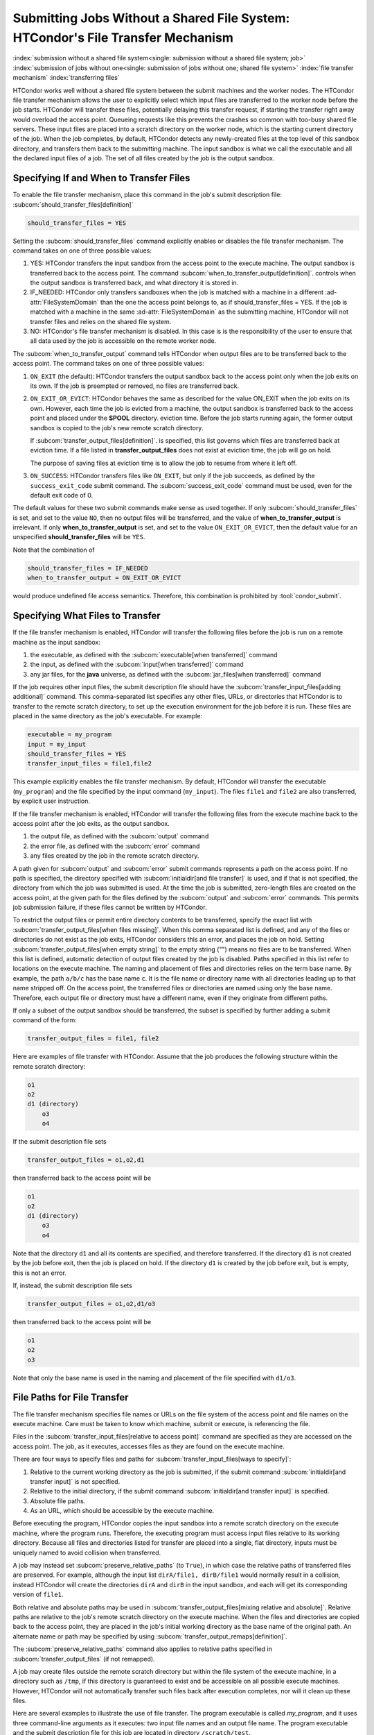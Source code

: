Submitting Jobs Without a Shared File System: HTCondor's File Transfer Mechanism
--------------------------------------------------------------------------------

:index:`submission without a shared file system<single: submission without a shared file system; job>`
:index:`submission of jobs without one<single: submission of jobs without one; shared file system>`
:index:`file transfer mechanism`
:index:`transferring files`

HTCondor works well without a shared file system between the submit
machines and the worker nodes. The HTCondor file
transfer mechanism allows the user to explicitly select which input files are
transferred to the worker node before the
job starts. HTCondor will transfer these files, potentially 
delaying this transfer request, if starting the transfer right away
would overload the access point.  Queueing requests like this prevents
the crashes so common with too-busy shared file servers. These input files are placed
into a scratch directory on the worker node, which is the starting current 
directory of the job.  When the job completes, by default, HTCondor detects any
newly-created files at the top level of this sandbox directory, and
transfers them back to the submitting machine.  The input sandbox is
what we call the executable and all the declared input files of a job.  The
set of all files created by the job is the output sandbox.

Specifying If and When to Transfer Files
''''''''''''''''''''''''''''''''''''''''

To enable the file transfer mechanism, place this command in the job's
submit description file:
:subcom:`should_transfer_files[definition]`

.. code-block:: condor-submit

      should_transfer_files = YES

Setting the
:subcom:`should_transfer_files`
command explicitly enables or disables the file transfer mechanism. The
command takes on one of three possible values:

#. YES: HTCondor transfers the input sandbox from
   the access point to the execute machine.  The output sandbox 
   is transferred back to the access point.  The command
   :subcom:`when_to_transfer_output[definition]`.
   controls when the output sandbox is transferred back, and what directory
   it is stored in.

#. IF_NEEDED: HTCondor only transfers sandboxes when the job is matched with
   a machine in a different :ad-attr:`FileSystemDomain` than
   the one the access point belongs to, as if
   should_transfer_files = YES. If the job is matched with a machine
   in the same :ad-attr:`FileSystemDomain` as the submitting machine, HTCondor 
   will not transfer files and relies on the shared file system.
#. NO: HTCondor's file transfer mechanism is disabled.  In this case is
   is the responsibility of the user to ensure that all data used by the
   job is accessible on the remote worker node.

The :subcom:`when_to_transfer_output` command tells HTCondor when output
files are to be transferred back to the access point.  The command
takes on one of three possible values:

#. ``ON_EXIT`` (the default): HTCondor transfers the output sandbox
   back to the access point only when the job exits on its own. If the
   job is preempted or removed, no files are transferred back.
#. ``ON_EXIT_OR_EVICT``: HTCondor behaves the same as described for the
   value ON_EXIT when the job exits on its own. However, each
   time the job is evicted from a machine, the output sandbox is
   transferred back to the access point and placed under the **SPOOL** directory.
   eviction time. Before the job starts running again, the former output
   sandbox is copied to the job's new remote scratch directory.

   If :subcom:`transfer_output_files[definition]`.
   is specified, this list governs which files are transferred back at eviction
   time. If a file listed in **transfer_output_files** does not exist
   at eviction time, the job will go on hold.

   The purpose of saving files at eviction time is to allow the job to
   resume from where it left off.
#. ``ON_SUCCESS``: HTCondor transfers files like ``ON_EXIT``, but only if
   the job succeeds, as defined by the ``success_exit_code`` submit command.
   The :subcom:`success_exit_code` command must be used, even for the default
   exit code of 0.

The default values for these two submit commands make sense as used
together. If only :subcom:`should_transfer_files` is set, and set to the
value ``NO``, then no output files will be transferred, and the value of
**when_to_transfer_output** is irrelevant. If only
**when_to_transfer_output** is set, and set to the value
``ON_EXIT_OR_EVICT``, then the default value for an unspecified
**should_transfer_files** will be ``YES``.

Note that the combination of

.. code-block:: condor-submit

      should_transfer_files = IF_NEEDED
      when_to_transfer_output = ON_EXIT_OR_EVICT

would produce undefined file access semantics. Therefore, this
combination is prohibited by :tool:`condor_submit`.

Specifying What Files to Transfer
'''''''''''''''''''''''''''''''''

If the file transfer mechanism is enabled, HTCondor will transfer the
following files before the job is run on a remote machine as the input
sandbox:

#. the executable, as defined with the
   :subcom:`executable[when transferred]` command
#. the input, as defined with the
   :subcom:`input[when transferred]` command
#. any jar files, for the **java** universe, as defined with the
   :subcom:`jar_files[when transferred]` command

If the job requires other input files, the submit description file
should have the
:subcom:`transfer_input_files[adding additional]`
command. This comma-separated list specifies any other files, URLs, or
directories that HTCondor is to transfer to the remote scratch
directory, to set up the execution environment for the job before it is
run. These files are placed in the same directory as the job's
executable. For example:

.. code-block:: condor-submit

      executable = my_program
      input = my_input
      should_transfer_files = YES
      transfer_input_files = file1,file2

This example explicitly enables the file transfer mechanism.  By default,
HTCondor will transfer the executable (``my_program``) and the file
specified by the input command (``my_input``).  The files ``file1``
and ``file2`` are also transferred, by explicit user instruction.

If the file transfer mechanism is enabled, HTCondor will transfer the
following files from the execute machine back to the access point
after the job exits, as the output sandbox.

#. the output file, as defined with the :subcom:`output` command
#. the error file, as defined with the :subcom:`error` command
#. any files created by the job in the remote scratch directory.

A path given for :subcom:`output` and :subcom:`error` submit commands represents a path on
the access point. If no path is specified, the directory specified
with :subcom:`initialdir[and file transfer]` is
used, and if that is not specified, the directory from which the job was
submitted is used. At the time the job is submitted, zero-length files
are created on the access point, at the given path for the files
defined by the :subcom:`output` and :subcom:`error` commands. This permits job
submission failure, if these files cannot be written by HTCondor.

To restrict the output files or permit entire directory contents to be
transferred, specify the exact list with
:subcom:`transfer_output_files[when files missing]`.
When this comma separated list is defined, and any of the files or directories do not
exist as the job exits, HTCondor considers this an error, and places the
job on hold. Setting
:subcom:`transfer_output_files[when empty string]`
to the empty string ("") means no files are to be transferred. When this
list is defined, automatic detection of output files created by the job
is disabled. Paths specified in this list refer to locations on the
execute machine. The naming and placement of files and directories
relies on the term base name. By example, the path ``a/b/c`` has the
base name ``c``. It is the file name or directory name with all
directories leading up to that name stripped off. On the access point,
the transferred files or directories are named using only the base name.
Therefore, each output file or directory must have a different name,
even if they originate from different paths.

If only a subset of the output sandbox should be transferred, the subset
is specified by further adding a submit command of the form:

.. code-block:: condor-submit

    transfer_output_files = file1, file2

Here are examples of file transfer with HTCondor. Assume that the
job produces the following structure within the remote scratch
directory:

.. code-block:: text

          o1
          o2
          d1 (directory)
              o3
              o4

If the submit description file sets

.. code-block:: condor-submit

    transfer_output_files = o1,o2,d1

then transferred back to the access point will be

.. code-block:: text

          o1
          o2
          d1 (directory)
              o3
              o4

Note that the directory ``d1`` and all its contents are specified, and
therefore transferred. If the directory ``d1`` is not created by the job
before exit, then the job is placed on hold. If the directory ``d1`` is
created by the job before exit, but is empty, this is not an error.

If, instead, the submit description file sets

.. code-block:: condor-submit

    transfer_output_files = o1,o2,d1/o3

then transferred back to the access point will be

.. code-block:: text

    o1
    o2
    o3

Note that only the base name is used in the naming and placement of the
file specified with ``d1/o3``.

File Paths for File Transfer
''''''''''''''''''''''''''''

The file transfer mechanism specifies file names or URLs on
the file system of the access point and file names on the
execute machine. Care must be taken to know which machine, submit or
execute, is referencing the file.

Files in the
:subcom:`transfer_input_files[relative to access point]`
command are specified as they are accessed on the access point. The
job, as it executes, accesses files as they are found on the execute
machine.

There are four ways to specify files and paths for
:subcom:`transfer_input_files[ways to specify]`:

#. Relative to the current working directory as the job is submitted, if
   the submit command
   :subcom:`initialdir[and transfer input]` is not
   specified.
#. Relative to the initial directory, if the submit command
   :subcom:`initialdir[and transfer input]` is
   specified.
#. Absolute file paths.
#. As an URL, which should be accessible by the execute machine.

Before executing the program, HTCondor copies the input sandbox
into a remote scratch directory on the
execute machine, where the program runs. Therefore, the executing
program must access input files relative to its working directory.
Because all files and directories listed for transfer are placed into a
single, flat directory, inputs must be uniquely named to avoid collision
when transferred.

A job may instead set :subcom:`preserve_relative_paths` (to ``True``), in which
case the relative paths of transferred files are preserved.  For example,
although the input list ``dirA/file1, dirB/file1`` would normally result in
a collision, instead HTCondor will create the directories ``dirA`` and
``dirB`` in the input sandbox, and each will get its corresponding version
of ``file1``.

Both relative and absolute paths may be used in
:subcom:`transfer_output_files[mixing relative and absolute]`.
Relative paths are relative to the job's remote scratch directory on the
execute machine. When the files and directories are copied back to the
access point, they are placed in the job's initial working directory
as the base name of the original path. An alternate name or path may be
specified by using
:subcom:`transfer_output_remaps[definition]`.

The :subcom:`preserve_relative_paths` command also applies to relative paths
specified in :subcom:`transfer_output_files` (if not remapped).

A job may create files outside the remote scratch directory but within
the file system of the execute machine, in a directory such as ``/tmp``,
if this directory is guaranteed to exist and be accessible on all
possible execute machines. However, HTCondor will not automatically
transfer such files back after execution completes, nor will it clean up
these files.

Here are several examples to illustrate the use of file transfer. The
program executable is called *my_program*, and it uses three
command-line arguments as it executes: two input file names and an
output file name. The program executable and the submit description file
for this job are located in directory ``/scratch/test``.

Here is the directory tree as it exists on the access point, for all
the examples:

.. code-block:: text

    /scratch/test (directory)
          my_program.condor (the submit description file)
          my_program (the executable)
          files (directory)
              logs2 (directory)
              in1 (file)
              in2 (file)
          logs (directory)

**Example 1**

This first example explicitly transfers input files. These input
files to be transferred are specified relative to the directory
where the job is submitted. An output file specified in the
:subcom:`arguments[example with output]` command,
``out1``, is created when the job is executed. It will be
transferred back into the directory ``/scratch/test``.

.. code-block:: condor-submit

    # file name:  my_program.condor
    # HTCondor submit description file for my_program
    executable      = my_program
    universe        = vanilla
    error           = logs/err.$(cluster)
    output          = logs/out.$(cluster)
    log             = logs/log.$(cluster)

    should_transfer_files = YES
    transfer_input_files = files/in1,files/in2

    arguments       = in1 in2 out1

    request_cpus   = 1
    request_memory = 1024M
    request_disk   = 10240K

    queue

The log file is written on the access point, and is not involved
with the file transfer mechanism.

**Example 2**

This second example is identical to Example 1, except that absolute
paths to the input files are specified, instead of relative paths to
the input files.

.. code-block:: condor-submit

    # file name:  my_program.condor
    # HTCondor submit description file for my_program
    executable      = my_program
    universe        = vanilla
    error           = logs/err.$(cluster)
    output          = logs/out.$(cluster)
    log             = logs/log.$(cluster)

    should_transfer_files = YES
    when_to_transfer_output = ON_EXIT
    transfer_input_files = /scratch/test/files/in1,/scratch/test/files/in2

    arguments       = in1 in2 out1

    request_cpus   = 1
    request_memory = 1024M
    request_disk   = 10240K

    queue

**Example 3**

This third example illustrates the use of the submit command
:subcom:`initialdir[example with paths]`, and its
effect on the paths used for the various files. The expected
location of the executable is not affected by the
:subcom:`initialdir` command.
All other files (specified by
:subcom:`input[example with paths]`,
:subcom:`output[example with paths]`,
:subcom:`error[example with paths]`,
:subcom:`transfer_input_files[example with paths]`,
as well as files modified or created by the job and automatically
transferred back) are located relative to the specified
:subcom:`initialdir`
Therefore, the output file, ``out1``, will be placed in the files
directory. Note that the ``logs2`` directory exists to make this
example work correctly.

.. code-block:: condor-submit

    # file name:  my_program.condor
    # HTCondor submit description file for my_program
    executable      = my_program
    universe        = vanilla
    error           = logs2/err.$(cluster)
    output          = logs2/out.$(cluster)
    log             = logs2/log.$(cluster)

    initialdir      = files

    should_transfer_files = YES
    when_to_transfer_output = ON_EXIT
    transfer_input_files = in1,in2

    arguments       = in1 in2 out1

    request_cpus   = 1
    request_memory = 1024M
    request_disk   = 10240K

    queue

**Example 4 - Illustrates an Error**

This example illustrates a job that will fail. The files specified
using the
:subcom:`transfer_input_files[example that fails]`
command work correctly (see Example 1). However, relative paths to
files in the
:subcom:`arguments[example that fails]` command
cause the executing program to fail. The file system on the
submission side may utilize relative paths to files, however those
files are placed into the single, flat, remote scratch directory on
the execute machine.

.. code-block:: condor-submit

    # file name:  my_program.condor
    # HTCondor submit description file for my_program
    executable      = my_program
    universe        = vanilla
    error           = logs/err.$(cluster)
    output          = logs/out.$(cluster)
    log             = logs/log.$(cluster)

    should_transfer_files = YES
    when_to_transfer_output = ON_EXIT
    transfer_input_files = files/in1,files/in2

    arguments       = files/in1 files/in2 files/out1

    request_cpus   = 1
    request_memory = 1024M
    request_disk   = 10240K

    queue

This example fails with the following error:

.. code-block:: text

    err: files/out1: No such file or directory.

**Example 5 - Illustrates an Error**

As with Example 4, this example illustrates a job that will fail.
The executing program's use of absolute paths cannot work.

.. code-block:: condor-submit

    # file name:  my_program.condor
    # HTCondor submit description file for my_program
    executable      = my_program
    universe        = vanilla
    error           = logs/err.$(cluster)
    output          = logs/out.$(cluster)
    log             = logs/log.$(cluster)

    should_transfer_files = YES
    when_to_transfer_output = ON_EXIT
    transfer_input_files = /scratch/test/files/in1, /scratch/test/files/in2

    arguments = /scratch/test/files/in1 /scratch/test/files/in2 /scratch/test/files/out1

    request_cpus   = 1
    request_memory = 1024M
    request_disk   = 10240K

    queue

The job fails with the following error:

.. code-block:: text

    err: /scratch/test/files/out1: No such file or directory.

**Example 6**

This example illustrates a case where the executing program creates
an output file in a directory other than within the remote scratch
directory that the program executes within. The file creation may or
may not cause an error, depending on the existence and permissions
of the directories on the remote file system.

The output file ``/tmp/out1`` is transferred back to the job's
initial working directory as ``/scratch/test/out1``.

.. code-block:: condor-submit

    # file name:  my_program.condor
    # HTCondor submit description file for my_program
    executable      = my_program
    universe        = vanilla
    error           = logs/err.$(cluster)
    output          = logs/out.$(cluster)
    log             = logs/log.$(cluster)

    should_transfer_files = YES
    when_to_transfer_output = ON_EXIT

    transfer_input_files = files/in1,files/in2
    transfer_output_files = /tmp/out1

    arguments       = in1 in2 /tmp/out1
    request_cpus   = 1
    request_memory = 1024M
    request_disk   = 10240K


    queue


.. _dataflow:

Dataflow Jobs
'''''''''''''

A **dataflow job** is a job that might not need to run because its desired
outputs already exist and don't need to be recomputed.
To skip such a job, add the :subcom:`skip_if_dataflow`
submit command to your submit file, as in the following example:
:index:`dataflow<single: arguments; example>`

.. code-block:: condor-submit

    executable      = my_program
    universe        = vanilla

    error           = logs/err.$(cluster)
    output          = logs/out.$(cluster)
    log             = logs/log.$(cluster)

    should_transfer_files = YES
    when_to_transfer_output = ON_EXIT

    transfer_input_files = in1,in2
    transfer_output_files = out1

    request_cpus   = 1
    request_memory = 1024M
    request_disk   = 10240K

    skip_if_dataflow = True

    queue

A dataflow job must meet a number of critera for HTCondor to correctly
detect if it doesn't need to be run again.

.. warning::

    If these criteria are not met, and the job is marked as a dataflow
    job, it might be skipped when it should not be.  HTCondor neither
    detects nor warns when these criteria are not met.

* Regarding the job's output:

  * The output files are declared in :subcom:`transfer_output_files`.
  * The job does not declare :subcom:`transfer_output_remaps`.
  * The job does not set :subcom:`output_destination`.
  * Every entry in :subcom:`transfer_output_files` is a file.
  * No entry in :subcom:`transfer_output_files` is a symbolic link.

* Regarding the job's input:

  * The input files are declared in :subcom:`transfer_input_files`.
  * Every entry in :subcom:`transfer_input_files` is a file.
  * No entry in :subcom:`transfer_input_files` is a symbolic link.
  * If the job sets :subcom:`input`, it must be a file that is not a
    symbolic link.

A dataflow job is skipped if only if the oldest file listed in
:subcom:`transfer_output_files` is younger than:

* the oldest file listed in :subcom:`transfer_input_files`;
* the :subcom:`executable`;
* and the :subcom:`input`, if any.

Skipping dataflow jobs can potentially save large amounts of time in
long-running workflows.  Like any other job, dataflow jobs may
appear in the nodes of a DAG.


Public Input Files
''''''''''''''''''

There are some cases where HTCondor's file transfer mechanism is
inefficient. For jobs that need to run a large number of times, the
input files need to get transferred for every job, even if those files
are identical. This wastes resources on both the access point and the
network, slowing overall job execution time.

Public input files allow a user to specify files to be transferred over
a publicly-available HTTP web service. A system administrator can then
configure caching proxies, load balancers, and other tools to
dramatically improve performance. Public input files are not available
by default, and need to be explicitly enabled by a system administrator.

To specify files that use this feature, the submit file should include a
:subcom:`public_input_files[example]`
command. This comma-separated list specifies files which HTCondor will
transfer using the HTTP mechanism. For example:

.. code-block:: condor-submit

      should_transfer_files = YES
      when_to_transfer_output = ON_EXIT
      transfer_input_files = file1,file2
      public_input_files = public_data1,public_data2

Similar to the regular
:subcom:`transfer_input_files[and public input files]`,
the files specified in
:subcom:`public_input_files[example]`
can be relative to the submit directory, or absolute paths. You can also
specify an :subcom:`initialdir[and public input files]`,
and :tool:`condor_submit` will look for files relative to that directory. The
files must be world-readable on the file system (files with permissions
set to 0644, directories with permissions set to 0755).

Lastly, all files transferred using this method will be publicly
available and world-readable, so this feature should not be used for any
sensitive data.

Behavior for Error Cases
''''''''''''''''''''''''

This section describes HTCondor's behavior for some error cases in
dealing with the transfer of files.

 Disk Full on Execute Machine
    When transferring any files from the access point to the remote
    scratch directory, if the disk is full on the execute machine, then
    the job is place on hold.
 Error Creating Zero-Length Files on Submit Machine
    As a job is submitted, HTCondor creates zero-length files as
    placeholders on the access point for the files defined by
    :subcom:`output[created at submit]` and
    :subcom:`error[created at submit]`. If these files
    cannot be created, then job submission fails.

    This job submission failure avoids having the job run to completion,
    only to be unable to transfer the job's output due to permission
    errors.

 Error When Transferring Files from Execute Machine to Submit Machine
    When a job exits, or potentially when a job is evicted from an
    execute machine, one or more files may be transferred from the
    execute machine back to the machine on which the job was submitted.

    During transfer, if any of the following three similar types of
    errors occur, the job is put on hold as the error occurs.

    #. If the file cannot be opened on the access point, for example
       because the system is out of inodes.
    #. If the file cannot be written on the access point, for example
       because the permissions do not permit it.
    #. If the write of the file on the access point fails, for example
       because the system is out of disk space.

.. _file_transfer_using_a_url:

File Transfer Using a URL
'''''''''''''''''''''''''

:index:`input file specified by URL<single: input file specified by URL; file transfer mechanism>`
:index:`output file(s) specified by URL<single: output file(s) specified by URL; file transfer mechanism>`
:index:`URL file transfer`

Instead of file transfer that goes only between the access point and
the execute machine, HTCondor has the ability to transfer files from a
location specified by a URL for a job's input file, or from the execute
machine to a location specified by a URL for a job's output file(s).
This capability requires administrative set up, as described in
the :doc:`/admin-manual/file-and-cred-transfer` section.

URL file transfers work in most HTCondor job universes, but not grid, local
or scheduler.  HTCondor's file transfer mechanism must be enabled.
Therefore, the submit description file for the job will define both
:subcom:`should_transfer_files[with URLs]`
and
:subcom:`when_to_transfer_output[with URLs]`.
In addition, the URL for any files specified with a URL are given in the
:subcom:`transfer_input_files[with URLs]`
command. An example portion of the submit description file for a job
that has a single file specified with a URL:

.. code-block:: condor-submit

    should_transfer_files = YES
    when_to_transfer_output = ON_EXIT
    transfer_input_files = http://www.full.url/path/to/filename

The destination file is given by the file name within the URL.

To transfer the entire contents of the output sandbox, which are
all files that the job creates or modifies, excepting the standard
output and standard error files, HTCondor's file transfer
mechanism must be enabled. In this sample portion of the submit
description file, the first two commands explicitly enable file
transfer, and the added
:subcom:`output_destination[with URLs]`
command provides both the protocol to be used and the destination of the
transfer.

.. code-block:: condor-submit

    should_transfer_files = YES
    when_to_transfer_output = ON_EXIT
    output_destination = urltype://path/to/destination/directory

.. note::

   With *output_destination* set, the only files transferred back to
   the access point are the standard output and/or standard error files.
   This is true when standard output/error are streamed back in real time,
   with :subcom:`stream_output`/:subcom:`stream_error` or transferred back at job completion.

To transfer the entire contents of the output sandbox and the 
standard output and error files, set the same value of the
output_destination command to the :subcom:`output` and :subcom:`error`
commands, like so:

.. code-block:: condor-submit

    should_transfer_files = YES
    when_to_transfer_output = ON_EXIT
    output_destination = urltype://path/to/destination/directory
    output = urltype://path/to/destination/directory
    error  = urltype://path/to/destination/directory


**Uploading to URLs using output file remaps**

File transfer plugins support uploads as well as downloads. The
:subcom:`transfer_output_remaps[definition]`
command can additionally be used to upload
files to specific URLs when a job completes. To do this, set the
destination for an output file to a URL instead of a filename. For
example:

.. code-block:: condor-submit

    transfer_output_remaps = "myresults.dat = http://destination-server.com/myresults.dat"

We use a HTTP PUT request to perform the upload, so the user is
responsible for making sure that the destination server accepts PUT
requests (which is usually disabled by default).

**Passing a credential for URL file transfers**

Some files served over HTTPS will require a credential in order to
download. Each credential ``cred`` should be placed in a file in
``$_CONDOR_CREDS/cred.use``. Then in order to use that credential for a
download, append its name to the beginning of the URL protocol along
with a + symbol. For example, to download the file
https://download.com/bar using the ``cred`` credential, specify the
following in the submit file:

.. code-block:: condor-submit

    transfer_input_files = cred+https://download.com/bar

If your credential file has an underscore in it,
the underscore must be replaced in the ``transfer_input_files`` URL
with a ".", e.g. for ``$_CONDOR_CREDS/cred_local.use``:

.. code-block:: condor-submit

    transfer_input_files = cred.local+https://download.com/bar

Otherwise, the credential file must have a name that only contains
alphanumeric characters (a-z, A-Z, 0-9) and/or ``-``,
except for the ``.`` in the ```.use`` extension.

If you're using a token from an OAuth service provider,
the credential will be named based on the OAuth provider.
For example, if your submit file has ``use_oauth_services = mytokens``,
you can request files using that token by doing:

.. code-block:: condor-submit

    use_oauth_services = mytokens

    transfer_input_files = mytokens+https://download.com/bar

If you add an optional handle to the token name,
append the handle name to the token name in the URL with a ".":

.. code-block:: condor-submit

    use_oauth_services = mytokens
    mytokens_oauth_permissions_personal =
    mytokens_oauth_permissions_group =

    transfer_input_files = mytokens.personal+https://download.com/bar, mytokens.group+https://download.com/foo

Note that in the above token-with-a-handle case,
the token files will be stored in the job
environment at ``$_CONDOR_CREDS/mytokens_personal.use``
and ``$_CONDOR_CREDS/mytokens_group.use``.

**Transferring files using file transfer plugins**

HTCondor comes with file transfer plugins
that can communicate with Box.com, Google Drive, Stash Cache, OSDF, and Microsoft OneDrive.
Using one of these plugins requires that the HTCondor pool administrator
has set up the mechanism for HTCondor to gather credentials
for the desired service,
and requires that your submit file
contains the proper commands
to obtain credentials
from the desired service (see :ref:`jobs_that_require_credentials`).

To use a file transfer plugin,
substitute ``https`` in a transfer URL with the service name
(``box`` for Box.com,
``stash`` for Stash Cache,
``osdf`` for OSDF,
``gdrive`` for Google Drive, and
``onedrive`` for Microsoft OneDrive)
and reference a file path starting at the root directory of the service.
For example, to download ``bar.txt`` from a Box.com account
where ``bar.txt`` is in the ``foo`` folder, use:

.. code-block:: condor-submit

    use_oauth_services = box
    transfer_input_files = box://foo/bar.txt

If your job requests multiple credentials from the same service,
use ``<handle>+<service>://path/to/file``
to reference each specific credential.
For example, for a job that uses Google Drive to
download ``public_files/input.txt`` from one account (``public``)
and to upload ``output.txt`` to ``my_private_files/output.txt`` on a second account (``private``):

.. code-block:: condor-submit

    use_oauth_services = gdrive
    gdrive_oauth_permissions_public =
    gdrive_oauth_permissions_private =

    transfer_input_files = public+gdrive://public_files/input.txt
    transfer_output_remaps = "output.txt = private+gdrive://my_private_files/output.txt"

Transferring files using the S3 protocol
""""""""""""""""""""""""""""""""""""""""

HTCondor supports downloading files from and uploading files to
storage servers using the S3 protocol via ``s3://`` URLs.  Downloading or
uploading requires
a two-part credential: the "access key ID" and the "secret key ID".  HTCondor
does not transfer these credentials off the submit node; instead, it uses
them to construct "pre-signed" ``https://`` URLs that temporarily allow
the bearer access.  (Thus, an execute node needs to support ``https://``
URLs for S3 URLs to work.)

To make use of this feature, you will need to specify the following
information in the submit file:

- a file containing your access key ID (and nothing else)
- a file containing your secret access key (and nothing else)
- one or more S3 URLs as input values or output destinations.

See the subsections below for specific examples.

You may (like any other URL) specify an S3 URL in :subcom:`transfer_input_files[with S3]`,
or as part of a remap in :subcom:`transfer_output_remaps[with S3]`
However, HTCondor does not currently support transferring entire buckets or directories.  If you
specify an ``s3://`` URL as the :subcom:`output_destination`, that URL will be
used a prefix for each output file's location; if you specify a URL ending a
``/``, it will be treated like a directory.

S3 Transfer Recipes
!!!!!!!!!!!!!!!!!!!

**Transferring files to and from Amazon S3**

Specify your credential files in the submit file using the attributes
:subcom:`aws_access_key_id_file` and :subcom:`aws_secret_access_key_file`.
:index:`aws_access_key_id_file<single: aws_access_key_id_file; example>`,
:index:`aws_secret_access_key_file<single: aws_secret_access_key_file; example>`,
Amazon S3 switched from global buckets
to region-specific buckets; use the first URL form for the older buckets
and the second for newer buckets.

.. code-block:: condor-submit

    aws_access_key_id_file = /home/example/secrets/accessKeyID
    aws_secret_access_key_file = /home/example/secrets/secretAccessKey

    # For old, non-region-specific buckets.
    # transfer_input_files = s3://<bucket-name>/<key-name>,
    # transfer_output_remaps = "output.dat = s3://<bucket-name>/<output-key-name>"

    # or, for new, region-specific buckets:
    transfer_input_files = s3://<bucket-name>.s3.<region>.amazonaws.com/<key>
    transfer_output_remaps = "output.dat = s3://<bucket-name>.s3.<region>.amazonaws.com/<output-key-name>"

    # Optionally, specify a region for S3 URLs which don't include one:
    # aws_region = <region>

**Transferring files to and from Google Cloud Storage**

Google Cloud Storage implements an `XML API which is interoperable with S3
<https://cloud.google.com/storage/docs/interoperability>`_. This requires an
extra step of `generating HMAC credentials
<https://console.cloud.google.com/storage/settings;tab=interoperability>`_
to access Cloud Storage. Google Cloud best practices are to create a Service
Account with read/write permission to the bucket. Read `HMAC keys for Cloud
Storage <https://cloud.google.com/storage/docs/authentication/hmackeys>`_ for
more details.

After generating HMAC credentials, they can be used within a job:

.. code-block:: condor-submit

    gs_access_key_id_file = /home/example/secrets/bucket_access_key_id
    gs_secret_access_key_file = /home/example/secrets/bucket_secret_access_key
    transfer_input_files = gs://<bucket-name>/<input-key-name>
    transfer_output_remaps = "output.dat = gs://<bucket-name>/<output-key-name>"

If `Cloud Storage is configured with Private Service Connect
<https://cloud.google.com/vpc/docs/private-service-connect>`_, then use the S3 URL
approach with the private Cloud Storage endpoint. e.g.,

.. code-block:: condor-submit

    gs_access_key_id_file = /home/example/secrets/bucket_access_key_id
    gs_secret_access_key_file = /home/example/secrets/bucket_secret_access_key
    transfer_input_files = s3://<cloud-storage-private-endpoint>/<bucket-name>/<input-key-name>
    transfer_output_remaps = "output.dat = s3://<cloud-storage-private-endpoint>/<bucket-name>/<output-key-name>"

**Transferring files to and from another provider**

Many other companies and institutions offer a service compatible with the
S3 protocol.  You can access these services using ``s3://`` URLs and the
key files described above.

.. code-block:: condor-submit

    s3_access_key_id_file = /home/example/secrets/accessKeyID
    s3_secret_access_key_file = /home/example/secrets/secretAccessKey
    transfer_input_files = s3://some.other-s3-provider.org/my-bucket/large-input.file
    transfer_output_remaps = "large-output.file = s3://some.other-s3-provider.org/my-bucket/large-output.file"

If you need to specify a region, you may do so using :subcom:`aws_region[with non-AWS S3 cloud]`,
despite the name.


